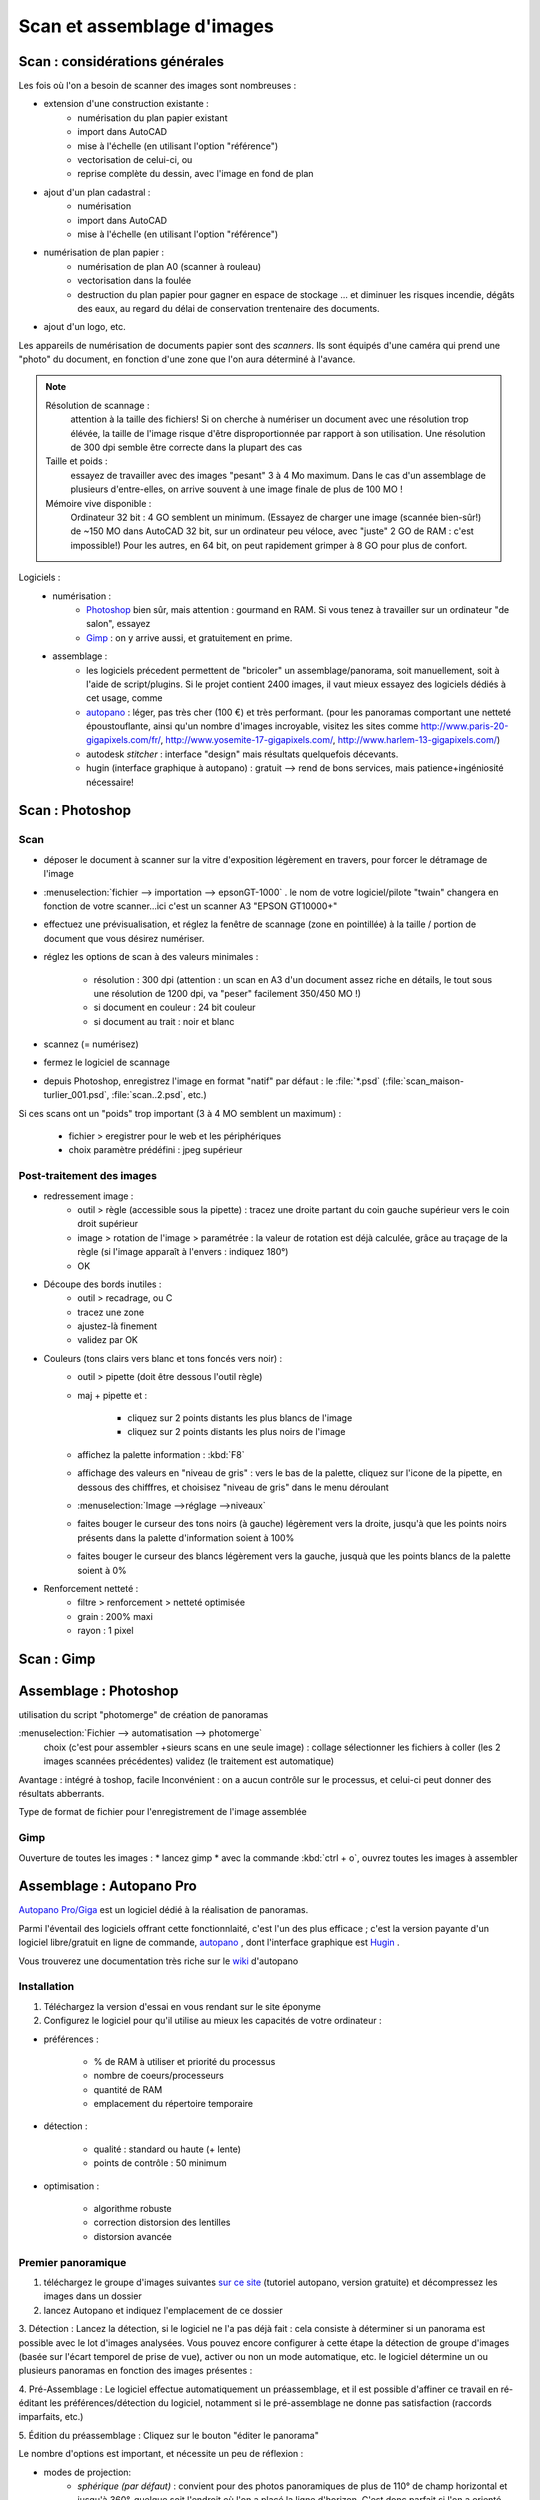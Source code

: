 .. _scan+assemblage-images_psd+gimp:

Scan et assemblage d'images
===========================

Scan : considérations générales
-----------------------------------

Les fois où l'on a besoin de scanner des images sont nombreuses :

* extension d'une construction existante :
   - numérisation du plan papier existant
   - import dans |acad|
   - mise à l'échelle (en utilisant l'option "référence")
   - vectorisation de celui-ci, ou
   - reprise complète du dessin, avec l'image en fond de plan

* ajout d'un plan cadastral :
   - numérisation
   - import dans |acad|
   - mise à l'échelle (en utilisant l'option "référence")

* numérisation de plan papier :
   - numérisation de plan A0 (scanner à rouleau)
   - vectorisation dans la foulée
   - destruction du plan papier pour gagner en espace de stockage ... et diminuer les risques incendie, dégâts des eaux, au regard du délai de conservation trentenaire des documents.

* ajout d'un logo, etc.


Les appareils de numérisation de documents papier sont des *scanners*. Ils sont équipés d'une caméra qui prend une "photo" du document, en fonction d'une zone que l'on aura déterminé à l'avance.



.. note::
   Résolution de scannage :
      attention à la taille des fichiers! Si on cherche à numériser un document avec une résolution trop élévée, la taille de l'image risque d'être disproportionnée par rapport à son utilisation. Une résolution de 300 dpi semble être correcte dans la plupart des cas
   Taille et poids :
      essayez de travailler avec des images "pesant" 3 à 4 Mo maximum. Dans le cas d'un assemblage de plusieurs d'entre-elles, on arrive souvent à une image finale de plus de 100 MO !
   Mémoire vive disponible :
      Ordinateur 32 bit : 4 GO semblent un minimum. (Essayez de charger une image (scannée bien-sûr!) de ~150 MO dans |acad| 32 bit, sur un ordinateur peu véloce, avec "juste" 2 GO de RAM : c'est impossible!)
      Pour les autres, en 64 bit, on peut rapidement grimper à 8 GO pour plus de confort.


Logiciels :
   * numérisation :
      - `Photoshop <http://www.adobe.com/fr/products/photoshop/photoshop/>`_ bien sûr, mais attention : gourmand en RAM. Si vous tenez à travailler sur un ordinateur "de salon", essayez
      - `Gimp <http://www.gimp.org/>`_ : on y arrive aussi, et gratuitement en prime.
   * assemblage :
      - les logiciels précedent permettent de "bricoler" un assemblage/panorama, soit manuellement, soit à l'aide de script/plugins. Si le projet contient 2400 images, il vaut mieux essayez des logiciels dédiés à cet usage, comme
      - `autopano <http://www.autopano.net/fr>`_ : léger, pas très cher (100 €) et très performant. (pour les panoramas comportant une netteté époustouflante, ainsi qu'un nombre d'images incroyable, visitez les sites comme http://www.paris-20-gigapixels.com/fr/, http://www.yosemite-17-gigapixels.com/, http://www.harlem-13-gigapixels.com/)
      - autodesk *stitcher* : interface "design" mais résultats quelquefois décevants.
      - hugin (interface graphique à autopano) : gratuit --> rend de bons services, mais patience+ingéniosité nécessaire!




Scan : |psd|
--------------

Scan
~~~~~

* déposer le document à scanner sur la vitre d'exposition légèrement en travers, pour forcer le détramage de l'image

* :menuselection:`fichier --> importation --> epsonGT-1000` . le nom de votre logiciel/pilote "twain" changera en fonction de votre scanner...ici c'est un scanner A3 "EPSON GT10000+"

* effectuez une prévisualisation, et réglez la fenêtre de scannage (zone en pointillée) à la taille / portion de document que vous désirez numériser.

* réglez les options de scan à des valeurs minimales :

   - résolution : 300 dpi (attention : un scan en A3 d'un document assez riche en détails, le tout sous une résolution de 1200 dpi, va "peser" facilement 350/450 MO !)
   - si document en couleur : 24 bit couleur
   - si document au trait : noir et blanc

* scannez (= numérisez)

* fermez le logiciel de scannage

* depuis |psd|, enregistrez l'image  en format "natif" par défaut : le :file:`*.psd` (:file:`scan_maison-turlier_001.psd`, :file:`scan..2.psd`, etc.)

Si ces scans ont un "poids" trop important (3 à 4 MO semblent un maximum) :

   - fichier > eregistrer pour le web et les périphériques
   - choix paramètre prédéfini : jpeg supérieur


Post-traitement des images
~~~~~~~~~~~~~~~~~~~~~~~~~~~~~

* redressement image :
   - outil > règle (accessible sous la pipette) : tracez une droite partant du coin gauche supérieur vers le coin droit supérieur
   - image > rotation de l'image > paramétrée : la valeur de rotation est déjà calculée, grâce au traçage de la règle (si l'image apparaît à l'envers : indiquez 180°)
   - OK

* Découpe des bords inutiles :
   - outil > recadrage, ou C
   - tracez une zone
   - ajustez-là finement
   - validez par OK

* Couleurs (tons clairs vers blanc et tons foncés vers noir) :
   - outil > pipette (doit être dessous l'outil règle)
   - maj + pipette et :

      - cliquez sur 2 points distants les plus blancs de l'image
      - cliquez sur 2 points distants les plus noirs de l'image
   - affichez la palette information : :kbd:`F8`
   - affichage des valeurs en "niveau de gris" : vers le bas de la palette, cliquez sur l'icone de la pipette, en dessous des chifffres, et choisisez "niveau de gris" dans le menu déroulant
   - :menuselection:`Image -->réglage -->niveaux`
   - faites bouger le curseur des tons noirs (à gauche) légèrement vers la droite, jusqu'à que les points noirs présents dans la palette d'information soient à 100%
   - faites bouger le curseur des blancs légèrement vers la gauche, jusquà que les points blancs de la palette soient à 0%

* Renforcement netteté :
   - filtre > renforcement > netteté optimisée
   - grain : 200% maxi
   - rayon : 1 pixel





Scan : Gimp
-----------



Assemblage : Photoshop
--------------------------



utilisation du script "photomerge" de création de panoramas

:menuselection:`Fichier --> automatisation --> photomerge`
	choix (c'est pour assembler +sieurs scans en une seule image) : collage
	sélectionner les fichiers à coller (les 2 images scannées précédentes)
	validez (le traitement est automatique)

Avantage : intégré à toshop, facile
Inconvénient : on a aucun contrôle sur le processus, et celui-ci peut donner des résultats abberrants.




Type de format de fichier pour l'enregistrement de l'image assemblée

Gimp
~~~~~

Ouverture de toutes les images :
* lancez gimp
* avec la commande :kbd:`ctrl + o`, ouvrez toutes les images à assembler





Assemblage : Autopano Pro
--------------------------

`Autopano Pro/Giga <http://www.autopano.net/fr>`_ est un logiciel dédié à la réalisation de panoramas.

Parmi l'éventail des logiciels offrant cette fonctionnlaité, c'est l'un des plus efficace ; c'est la version payante d'un logiciel libre/gratuit en ligne de commande, `autopano <http://autopano.kolor.com/>`_ , dont l'interface graphique est `Hugin <http://hugin.sourceforge.net/>`_ .

Vous trouverez une documentation très riche sur le `wiki <http://www.autopano.net/wiki-fr/action/view/Accueil>`_ d'autopano


Installation
~~~~~~~~~~~~~~

1. Téléchargez la version d'essai en vous rendant sur le site éponyme

2. Configurez le logiciel pour qu'il utilise au mieux les capacités de votre ordinateur :

* préférences :

	* % de RAM à utiliser et priorité du processus
	* nombre de coeurs/processeurs
	* quantité de RAM
	* emplacement du répertoire temporaire
* détection :

	* qualité : standard ou haute (+ lente)
	* points de contrôle : 50 minimum
* optimisation :

	* algorithme  robuste
	* correction distorsion des lentilles
	* distorsion avancée


Premier panoramique
~~~~~~~~~~~~~~~~~~~~~

1. téléchargez le groupe d'images suivantes `sur ce site <http://autopano.kolor.com/sample_pictures.zip>`_ (tutoriel autopano, version gratuite) et décompressez les images dans un dossier

2. lancez Autopano et indiquez l'emplacement de ce dossier

3. Détection :
Lancez la détection, si le logiciel ne l'a pas déjà fait : cela consiste à déterminer si un panorama est possible avec le lot d'images analysées. Vous pouvez encore configurer à cette étape la détection de groupe d'images (basée sur l'écart temporel de prise de vue), activer ou non un mode automatique, etc.
le logiciel détermine un ou plusieurs panoramas en fonction des images présentes :

|autopano01|

4. Pré-Assemblage :
Le logiciel effectue automatiquement un préassemblage, et il est possible d'affiner ce travail en ré-éditant les préférences/détection du logiciel, notamment si le pré-assemblage ne donne pas satisfaction (raccords imparfaits, etc.)

5. Édition du préassemblage :
Cliquez sur le bouton "éditer le panorama" |autopano02|

Le nombre d'options est important, et nécessite un peu de réflexion :

* modes de projection:
	* *sphérique (par défaut)* : convient pour des photos panoramiques de plus de 110° de champ horizontal et jusqu'à 360°, quelque soit l'endroit où l'on a placé la ligne d'horizon. C'est donc parfait si l'on a orienté l'appareil photo vers le haut ou la bas pour simuler un objectif à décentrement. Ce mode a tendance a tasser un peu le haut de la photo.
	* *cylindrique* : convient pour des photos de 110° ou plus mais à la condition qu'il y est peu de décentrement auquel cas le haut (ou le bas) de la photo sera très, trop, étiré. C'est très disgracieux. Quand la ligne d'horizon est proche du milieu de la photo c'est un rendu agréable
	* *rectilinéaire* : ne convient guère aux photos dont l'angle de champ dépasse les 100° à l'horizontal car comme cette géométrie est orthoscopique, les bords de l'image sont de plus en plus étirés, comme avec un vrai 14 mm
* vue par image
* mise à niveau/redressement : on peut redresser les perspectives
* harmonisation des niveaux : ont peut égaliser les tons de différentes images en en prenant une comme repère (ancre)

Vous pouvez redresser l'image, ajouter des ligne verticales/horizontales pour "aider" le logiciel, retailler l'image, etc.

6. Rendu :
Cliquez sur le bouton "effectuez" le rendu pour réaliser l'assemblage final

* Taille de sortie :
	* restons à 100% de la taille originelle
* Algorithme :
	* bicubique la plupart du temps
	* bilinéaire le restant ...(rendu rapide)
* Mélangeur :
	* Smartblend
* Format :
	* si c'est pour réaliser un "fond de plan" à insérer dans un logiciel de dessin comme |acad|, on a intérêt à minimiser la taille de l'image, donc sa qualité : **jpg**
	* si c'est pour imprimer ce panorama sur une feuille double A0, poussons les courseurs à fond ... **psd/psb**

À faire
~~~~~~~~

Allez, au travail!

Contexte "professionnel" : vous venez de scanner en 18 passes (format A3 avec recouvrement entre les scans) un plan papier A0 datant de 1960.

Il vous faut maintenant assembler ces 18 images, que vous pouvez télécharger `sur le site canopee <http://www.canopee.org/fichiers/teb-d/images/panoramas/scans_plan-papier-A0_maison-Turlier/>`_

Vous y verrez un sous-dossier portant le même nom, avec le terme "_phatch" à la fin : c'est le nom d'un logiciel de traitement par lot d'images : j'ai pu réduire leur taille de 3Mo à 300 KO en 1 minute seulement! Ce logiciel `phatch <http://photobatch.stani.be/>`_ fonctionne aussi bien sous windows que linux. Il est très pratique pour réaliser un traitement identique (ici : réduction de la taille des images) sur un ensembles d'images (il est gratuit bien sûr).

Nota : le résultat de ce travail doit être importé dans |acad|, mis à l'échelle et entièrement re-dessiné.

Pour votre confort ... je vous laisse admire/utiliser le résultat à `l'adresse web précédente <http://www.canopee.org/fichiers/teb-d/images/panoramas/scans_plan-papier-A0_maison-Turlier/>`_.




.. |autopano01| image:: ./img/autopano_01.png

.. |autopano02| image:: ./img/autopano_02.png

.. |psd| replace:: Photoshop

.. |acad| replace:: AutoCAD
